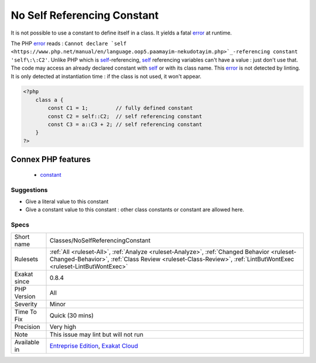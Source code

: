 .. _classes-noselfreferencingconstant:

.. _no-self-referencing-constant:

No Self Referencing Constant
++++++++++++++++++++++++++++

.. meta::
	:description:
		No Self Referencing Constant: It is not possible to use a constant to define itself in a class.
	:twitter:card: summary_large_image
	:twitter:site: @exakat
	:twitter:title: No Self Referencing Constant
	:twitter:description: No Self Referencing Constant: It is not possible to use a constant to define itself in a class
	:twitter:creator: @exakat
	:twitter:image:src: https://www.exakat.io/wp-content/uploads/2020/06/logo-exakat.png
	:og:image: https://www.exakat.io/wp-content/uploads/2020/06/logo-exakat.png
	:og:title: No Self Referencing Constant
	:og:type: article
	:og:description: It is not possible to use a constant to define itself in a class
	:og:url: https://exakat.readthedocs.io/en/latest/Reference/Rules/No Self Referencing Constant.html
	:og:locale: en
It is not possible to use a constant to define itself in a class. It yields a fatal `error <https://www.php.net/error>`_ at runtime. 

The PHP `error <https://www.php.net/error>`_ reads : ``Cannot declare `self <https://www.php.net/manual/en/language.oop5.paamayim-nekudotayim.php>`_-referencing constant 'self\:\:C2'``. Unlike PHP which is `self <https://www.php.net/manual/en/language.oop5.paamayim-nekudotayim.php>`_-referencing, `self <https://www.php.net/manual/en/language.oop5.paamayim-nekudotayim.php>`_ referencing variables can't have a value : just don't use that.
The code may access an already declared constant with `self <https://www.php.net/manual/en/language.oop5.paamayim-nekudotayim.php>`_ or with its class name.
This `error <https://www.php.net/error>`_ is not detected by linting. It is only detected at instantiation time : if the class is not used, it won't appear.

.. code-block:: php
   
   <?php
       class a { 
           const C1 = 1;         // fully defined constant
           const C2 = self::C2;  // self referencing constant
           const C3 = a::C3 + 2; // self referencing constant
       }
   ?>
Connex PHP features
-------------------

  + `constant <https://php-dictionary.readthedocs.io/en/latest/dictionary/constant.ini.html>`_


Suggestions
___________

* Give a literal value to this constant
* Give a constant value to this constant : other class constants or constant are allowed here.




Specs
_____

+--------------+--------------------------------------------------------------------------------------------------------------------------------------------------------------------------------------------------------------+
| Short name   | Classes/NoSelfReferencingConstant                                                                                                                                                                            |
+--------------+--------------------------------------------------------------------------------------------------------------------------------------------------------------------------------------------------------------+
| Rulesets     | :ref:`All <ruleset-All>`, :ref:`Analyze <ruleset-Analyze>`, :ref:`Changed Behavior <ruleset-Changed-Behavior>`, :ref:`Class Review <ruleset-Class-Review>`, :ref:`LintButWontExec <ruleset-LintButWontExec>` |
+--------------+--------------------------------------------------------------------------------------------------------------------------------------------------------------------------------------------------------------+
| Exakat since | 0.8.4                                                                                                                                                                                                        |
+--------------+--------------------------------------------------------------------------------------------------------------------------------------------------------------------------------------------------------------+
| PHP Version  | All                                                                                                                                                                                                          |
+--------------+--------------------------------------------------------------------------------------------------------------------------------------------------------------------------------------------------------------+
| Severity     | Minor                                                                                                                                                                                                        |
+--------------+--------------------------------------------------------------------------------------------------------------------------------------------------------------------------------------------------------------+
| Time To Fix  | Quick (30 mins)                                                                                                                                                                                              |
+--------------+--------------------------------------------------------------------------------------------------------------------------------------------------------------------------------------------------------------+
| Precision    | Very high                                                                                                                                                                                                    |
+--------------+--------------------------------------------------------------------------------------------------------------------------------------------------------------------------------------------------------------+
| Note         | This issue may lint but will not run                                                                                                                                                                         |
+--------------+--------------------------------------------------------------------------------------------------------------------------------------------------------------------------------------------------------------+
| Available in | `Entreprise Edition <https://www.exakat.io/entreprise-edition>`_, `Exakat Cloud <https://www.exakat.io/exakat-cloud/>`_                                                                                      |
+--------------+--------------------------------------------------------------------------------------------------------------------------------------------------------------------------------------------------------------+


